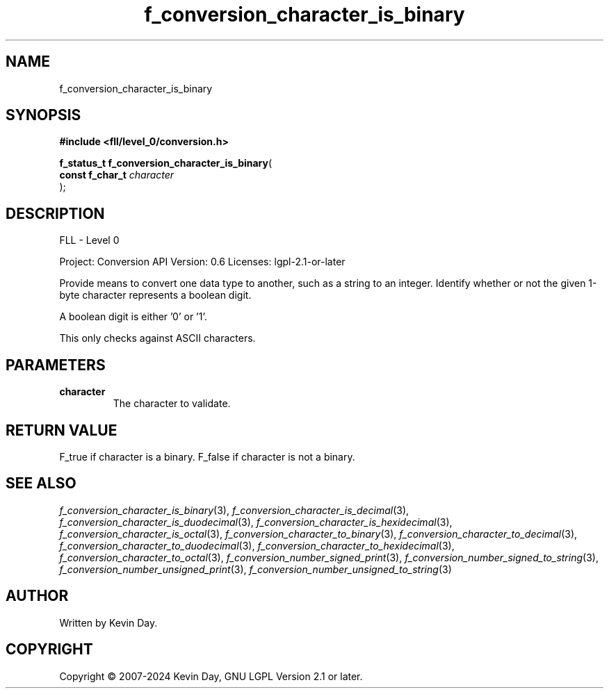 .TH f_conversion_character_is_binary "3" "February 2024" "FLL - Featureless Linux Library 0.6.9" "Library Functions"
.SH "NAME"
f_conversion_character_is_binary
.SH SYNOPSIS
.nf
.B #include <fll/level_0/conversion.h>
.sp
\fBf_status_t f_conversion_character_is_binary\fP(
    \fBconst f_char_t \fP\fIcharacter\fP
);
.fi
.SH DESCRIPTION
.PP
FLL - Level 0
.PP
Project: Conversion API Version: 0.6 Licenses: lgpl-2.1-or-later
.PP
Provide means to convert one data type to another, such as a string to an integer. Identify whether or not the given 1-byte character represents a boolean digit.
.PP
A boolean digit is either '0' or '1'.
.PP
This only checks against ASCII characters.
.SH PARAMETERS
.TP
.B character
The character to validate.

.SH RETURN VALUE
.PP
F_true if character is a binary. F_false if character is not a binary.
.SH SEE ALSO
.PP
.nh
.ad l
\fIf_conversion_character_is_binary\fP(3), \fIf_conversion_character_is_decimal\fP(3), \fIf_conversion_character_is_duodecimal\fP(3), \fIf_conversion_character_is_hexidecimal\fP(3), \fIf_conversion_character_is_octal\fP(3), \fIf_conversion_character_to_binary\fP(3), \fIf_conversion_character_to_decimal\fP(3), \fIf_conversion_character_to_duodecimal\fP(3), \fIf_conversion_character_to_hexidecimal\fP(3), \fIf_conversion_character_to_octal\fP(3), \fIf_conversion_number_signed_print\fP(3), \fIf_conversion_number_signed_to_string\fP(3), \fIf_conversion_number_unsigned_print\fP(3), \fIf_conversion_number_unsigned_to_string\fP(3)
.ad
.hy
.SH AUTHOR
Written by Kevin Day.
.SH COPYRIGHT
.PP
Copyright \(co 2007-2024 Kevin Day, GNU LGPL Version 2.1 or later.
